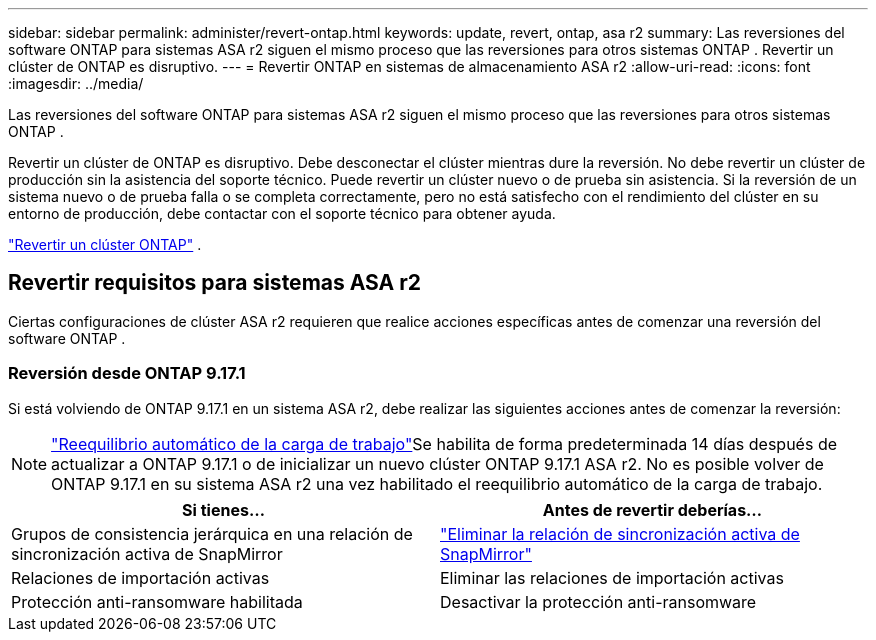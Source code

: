 ---
sidebar: sidebar 
permalink: administer/revert-ontap.html 
keywords: update, revert, ontap, asa r2 
summary: Las reversiones del software ONTAP para sistemas ASA r2 siguen el mismo proceso que las reversiones para otros sistemas ONTAP . Revertir un clúster de ONTAP es disruptivo. 
---
= Revertir ONTAP en sistemas de almacenamiento ASA r2
:allow-uri-read: 
:icons: font
:imagesdir: ../media/


[role="lead"]
Las reversiones del software ONTAP para sistemas ASA r2 siguen el mismo proceso que las reversiones para otros sistemas ONTAP .

Revertir un clúster de ONTAP es disruptivo. Debe desconectar el clúster mientras dure la reversión. No debe revertir un clúster de producción sin la asistencia del soporte técnico. Puede revertir un clúster nuevo o de prueba sin asistencia. Si la reversión de un sistema nuevo o de prueba falla o se completa correctamente, pero no está satisfecho con el rendimiento del clúster en su entorno de producción, debe contactar con el soporte técnico para obtener ayuda.

link:https://docs.netapp.com/us-en/ontap/revert/task_reverting_an_ontap_cluster.html["Revertir un clúster ONTAP"] .



== Revertir requisitos para sistemas ASA r2

Ciertas configuraciones de clúster ASA r2 requieren que realice acciones específicas antes de comenzar una reversión del software ONTAP .



=== Reversión desde ONTAP 9.17.1

Si está volviendo de ONTAP 9.17.1 en un sistema ASA r2, debe realizar las siguientes acciones antes de comenzar la reversión:


NOTE: link:rebalance-workloads.html["Reequilibrio automático de la carga de trabajo"]Se habilita de forma predeterminada 14 días después de actualizar a ONTAP 9.17.1 o de inicializar un nuevo clúster ONTAP 9.17.1 ASA r2. No es posible volver de ONTAP 9.17.1 en su sistema ASA r2 una vez habilitado el reequilibrio automático de la carga de trabajo.

[cols="2"]
|===
| Si tienes... | Antes de revertir deberías... 


| Grupos de consistencia jerárquica en una relación de sincronización activa de SnapMirror | link:../data-protection/snapmirror-active-sync-delete-relationship.html["Eliminar la relación de sincronización activa de SnapMirror"] 


| Relaciones de importación activas | Eliminar las relaciones de importación activas 


| Protección anti-ransomware habilitada | Desactivar la protección anti-ransomware 
|===